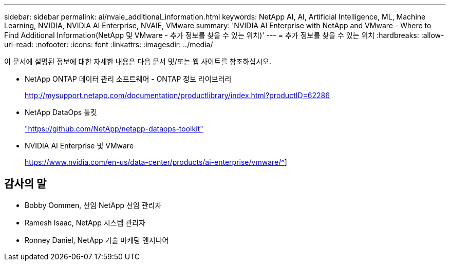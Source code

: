 ---
sidebar: sidebar 
permalink: ai/nvaie_additional_information.html 
keywords: NetApp AI, AI, Artificial Intelligence, ML, Machine Learning, NVIDIA, NVIDIA AI Enterprise, NVAIE, VMware 
summary: 'NVIDIA AI Enterprise with NetApp and VMware - Where to Find Additional Information(NetApp 및 VMware - 추가 정보를 찾을 수 있는 위치)' 
---
= 추가 정보를 찾을 수 있는 위치
:hardbreaks:
:allow-uri-read: 
:nofooter: 
:icons: font
:linkattrs: 
:imagesdir: ../media/


[role="lead"]
이 문서에 설명된 정보에 대한 자세한 내용은 다음 문서 및/또는 웹 사이트를 참조하십시오.

* NetApp ONTAP 데이터 관리 소프트웨어 - ONTAP 정보 라이브러리
+
http://mysupport.netapp.com/documentation/productlibrary/index.html?productID=62286["http://mysupport.netapp.com/documentation/productlibrary/index.html?productID=62286"^]

* NetApp DataOps 툴킷
+
https://github.com/NetApp/netapp-dataops-toolkit["https://github.com/NetApp/netapp-dataops-toolkit"^]

* NVIDIA AI Enterprise 및 VMware
+
https://www.nvidia.com/en-us/data-center/products/ai-enterprise/vmware/^[]]





== 감사의 말

* Bobby Oommen, 선임 NetApp 선임 관리자
* Ramesh Isaac, NetApp 시스템 관리자
* Ronney Daniel, NetApp 기술 마케팅 엔지니어

